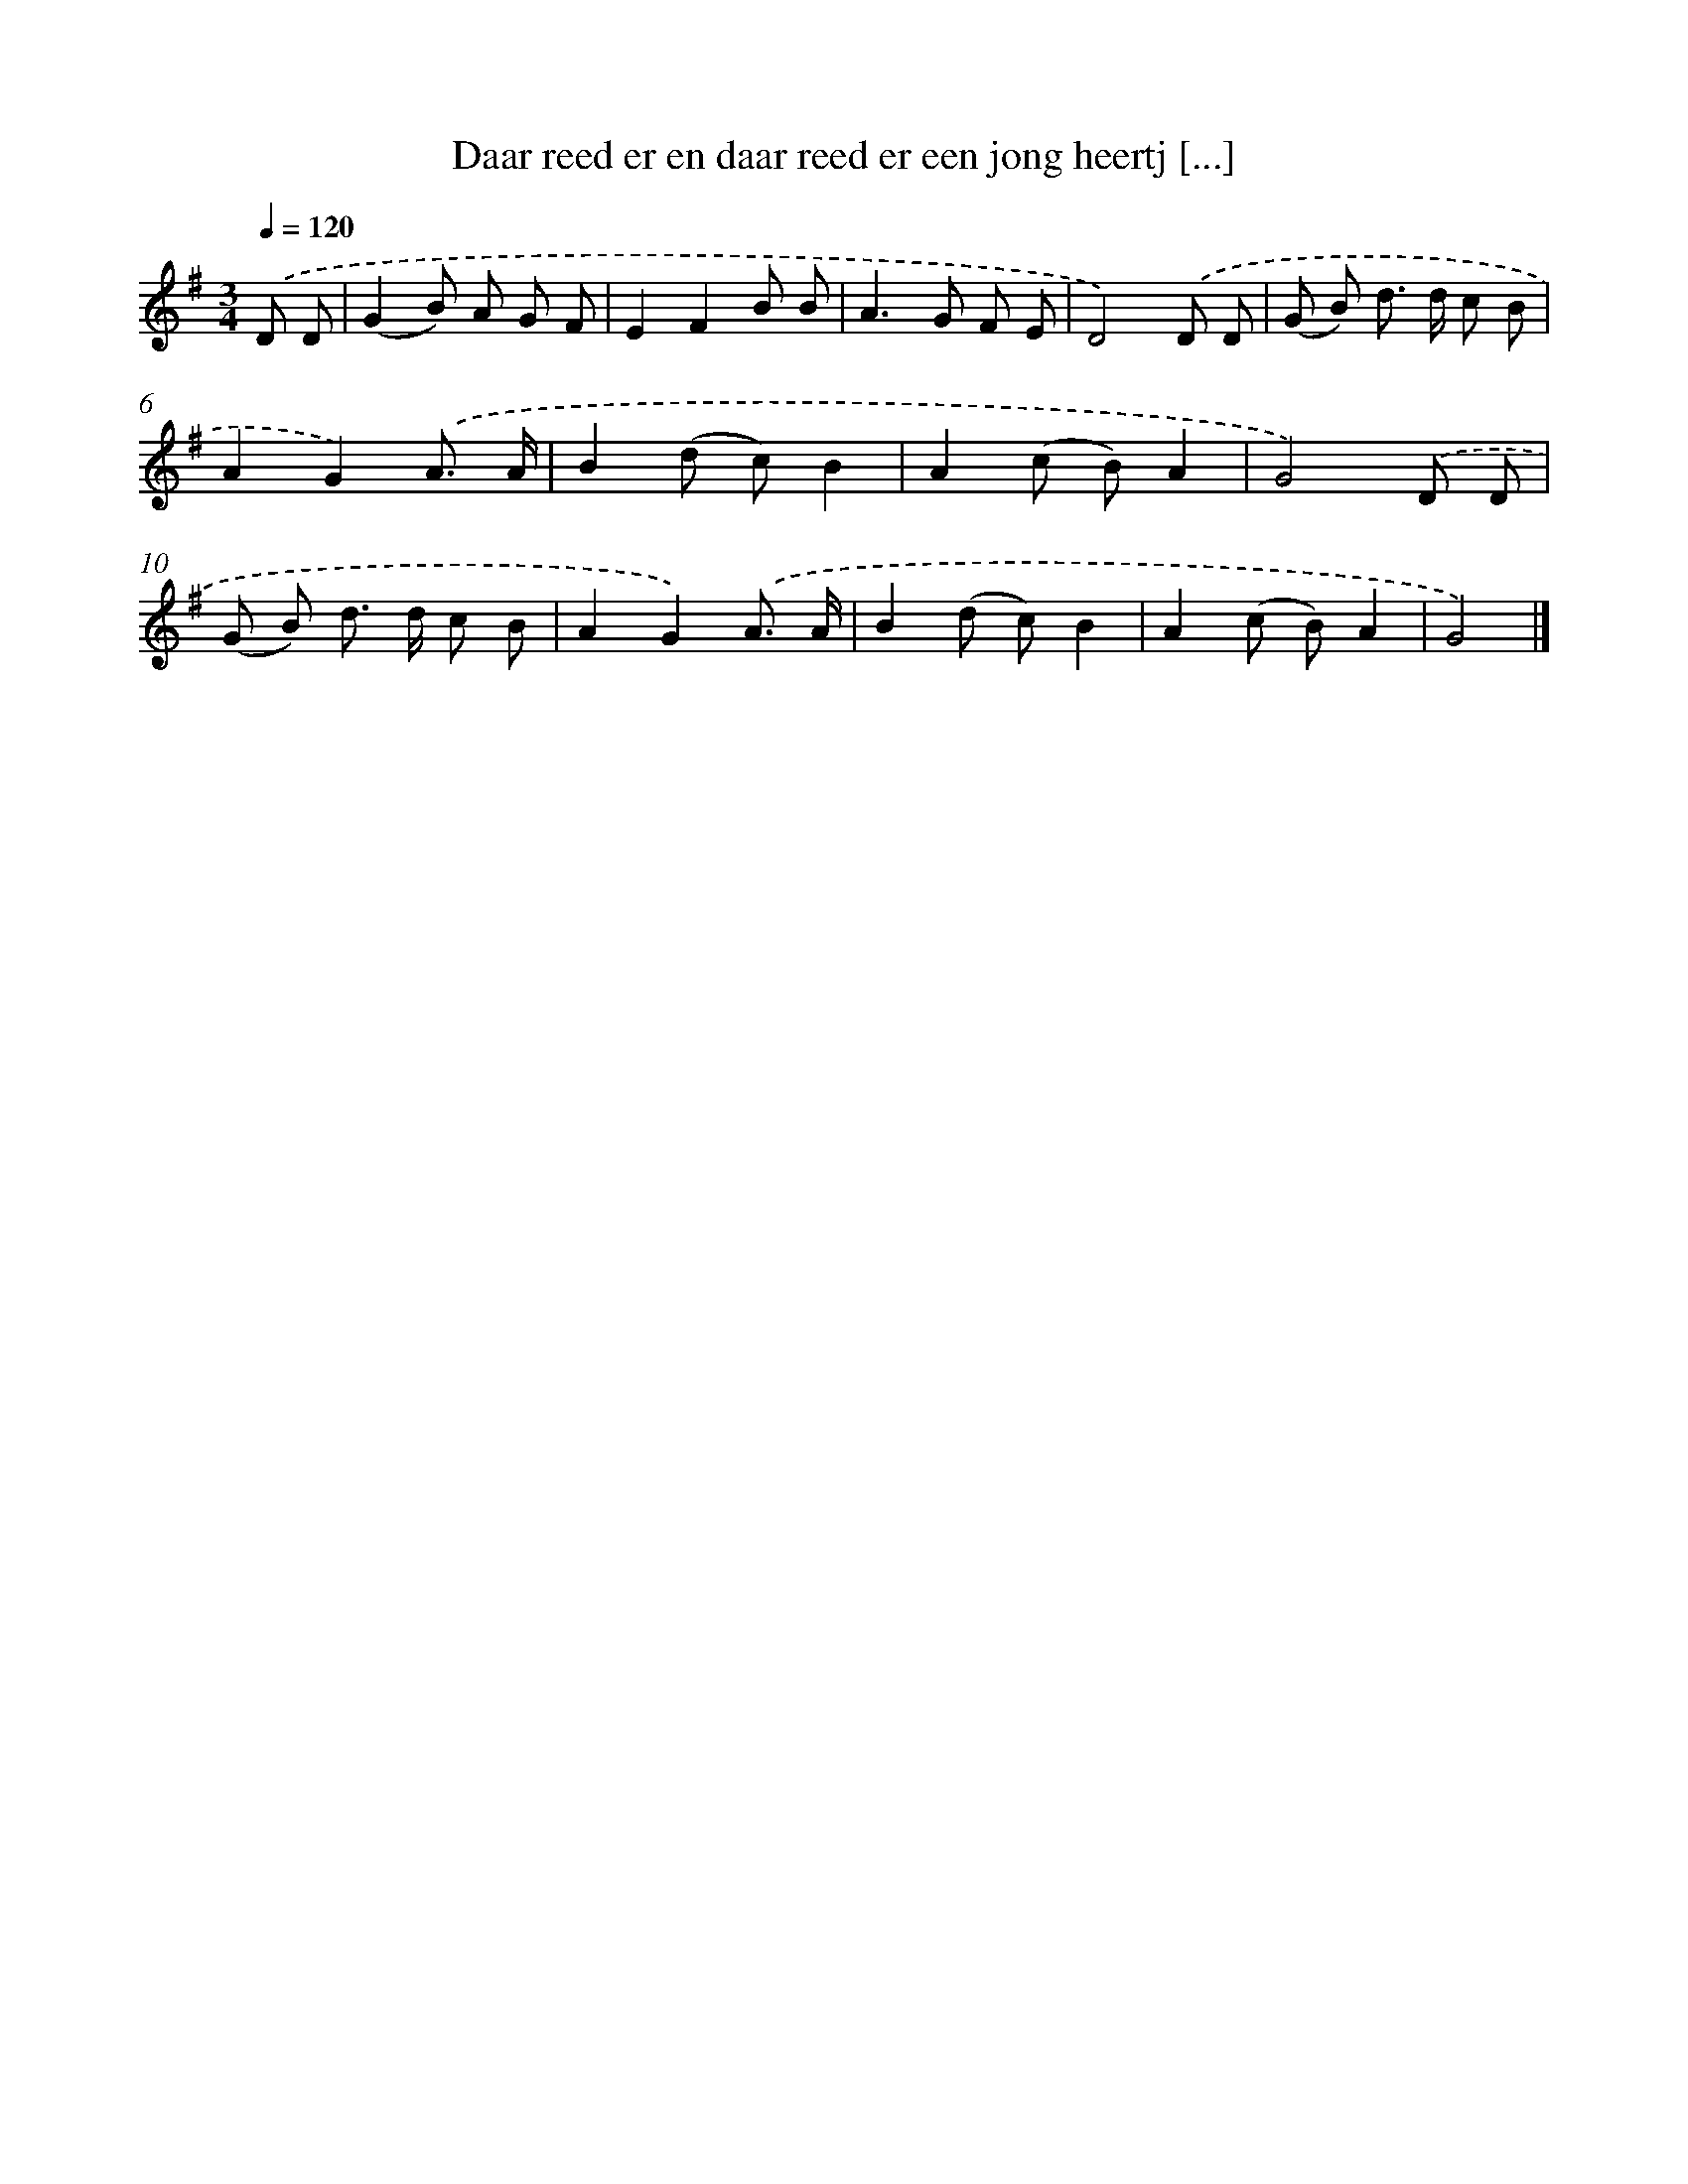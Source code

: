 X: 3759
T: Daar reed er en daar reed er een jong heertj [...]
%%abc-version 2.0
%%abcx-abcm2ps-target-version 5.9.1 (29 Sep 2008)
%%abc-creator hum2abc beta
%%abcx-conversion-date 2018/11/01 14:36:03
%%humdrum-veritas 3454518957
%%humdrum-veritas-data 142290911
%%continueall 1
%%barnumbers 0
L: 1/8
M: 3/4
Q: 1/4=120
K: G clef=treble
.('D D [I:setbarnb 1]|
(G2B) A G F |
E2F2B B |
A2>G2 F E |
D4).('D D |
(G B) d> d c B |
A2G2).('A3/ A/ |
B2(d c)B2 |
A2(c B)A2 |
G4).('D D |
(G B) d> d c B |
A2G2).('A3/ A/ |
B2(d c)B2 |
A2(c B)A2 |
G4) |]
